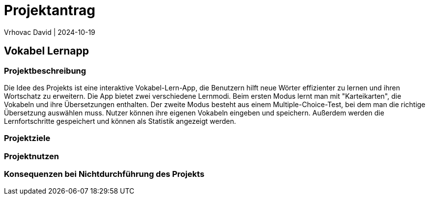 = Projektantrag
Vrhovac David | 2024-10-19
ifndef::imagesdir[:imagesdir: images]

== Vokabel Lernapp

=== Projektbeschreibung
Die Idee des Projekts ist eine interaktive Vokabel-Lern-App, die Benutzern hilft neue Wörter effizienter zu
lernen und ihren Wortschatz zu erweitern. Die App bietet zwei verschiedene Lernmodi. Beim ersten Modus
lernt man mit "Karteikarten", die Vokabeln und ihre Übersetzungen enthalten. Der zweite Modus besteht aus
einem Multiple-Choice-Test, bei dem man die richtige Übersetzung auswählen muss. Nutzer können ihre eigenen
Vokabeln eingeben und speichern. Außerdem werden die Lernfortschritte gespeichert und können als Statistik
angezeigt werden.

=== Projektziele

=== Projektnutzen

=== Konsequenzen bei Nichtdurchführung des Projekts
